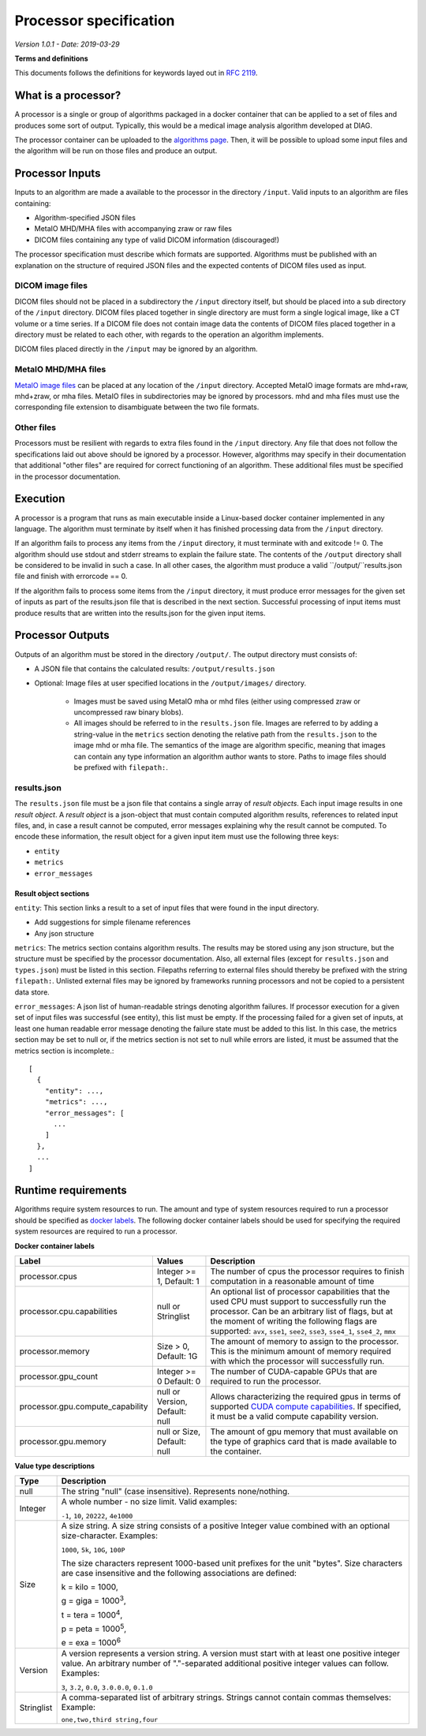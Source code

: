 ======================================
 Processor specification
======================================

*Version 1.0.1 - Date: 2019-03-29*

**Terms and definitions**

This documents follows the definitions for keywords layed out in `RFC 2119 <http://www.faqs.org/rfcs/rfc2119.html>`__.

What is a processor?
====================

A processor is a single or group of algorithms packaged in a docker container that can be applied to a set of files and produces some sort of output. Typically, this would be a medical image analysis algorithm developed at DIAG.

The processor container can be uploaded to the `algorithms page <https://grand-challenge.org/algorithms>`__. Then, it will be possible to upload some input files and the algorithm will be run on those files and produce an output.

Processor Inputs
================

Inputs to an algorithm are made a available to the processor in the directory ``/input``.  Valid inputs to an algorithm are files containing:

* Algorithm-specified JSON files

* MetaIO MHD/MHA files with accompanying zraw or raw files

* DICOM files containing any type of valid DICOM information (discouraged!)

The processor specification must describe which formats are supported. Algorithms must be published with an explanation on the structure of required JSON files and the expected contents of DICOM files used as input.

DICOM image files
-----------------

DICOM files should not be placed in a subdirectory the ``/input`` directory itself, but should be placed into a sub directory of the ``/input`` directory. DICOM files placed together in single directory are must form a single logical image, like a CT volume or a time series. If a DICOM file does not contain image data the contents of DICOM files placed together in a directory must be related to each other, with regards to the operation an algorithm implements.

DICOM files placed directly in the ``/input`` may be ignored by an algorithm.

MetaIO MHD/MHA files
--------------------

`MetaIO image files <https://itk.org/Wiki/ITK/MetaIO/Documentation>`__ can be placed at any location of the ``/input`` directory. Accepted MetaIO image formats are mhd+raw, mhd+zraw, or mha files. MetaIO files in subdirectories may be ignored by processors. mhd and mha files must use the corresponding file extension to disambiguate between the two file formats.

Other files
-----------

Processors must be resilient with regards to extra files found in the ``/input`` directory. Any file that does not follow the specifications laid out above should be ignored by a processor. However, algorithms may specify in their documentation that additional "other files" are required for correct functioning of an algorithm. These additional files must be specified in the processor documentation.

Execution
=========

A processor is a program that runs as main executable inside a Linux-based docker container implemented in any language. The algorithm must terminate by itself when it has finished processing data from the ``/input`` directory.

If an algorithm fails to process any items from the ``/input`` directory, it must terminate with and exitcode != 0. The algorithm should use stdout and stderr streams to explain the failure state. The contents of the ``/output`` directory shall be considered to be invalid in such a case. In all other cases, the algorithm must produce a valid ``/output/``results.json file and finish with errorcode == 0.

If the algorithm fails to process some items from the ``/input`` directory, it must produce error messages for the given set of inputs as part of the results.json file that is described in the next section. Successful processing of input items must produce results that are written into the results.json for the given input items.

Processor Outputs
=================

Outputs of an algorithm must be stored in the directory ``/output/``. The output directory must consists of:

* A JSON file that contains the calculated results: ``/output/results.json``

* Optional: Image files at user specified locations in the ``/output/images/`` directory.

    * Images must be saved using MetaIO mha or mhd files (either using compressed zraw or uncompressed raw binary blobs).

    * All images should be referred to in the ``results.json`` file. Images are referred to by adding a string-value in the ``metrics`` section denoting the relative path from the ``results.json`` to the image mhd or mha file. The semantics of the image are algorithm specific, meaning that images can contain any type information an algorithm author wants to store. Paths to image files should be prefixed with ``filepath:``.

results.json
------------

The ``results.json`` file must be a json file that contains a single array of *result objects*. Each input image results in one *result object*. A *result object* is a json-object that must contain computed algorithm results, references to related input files, and, in case a result cannot be computed, error messages explaining why the result cannot be computed. To encode these information, the result object for a given input item must use the following three keys:

* ``entity``

* ``metrics``

* ``error_messages``

Result object sections
######################

``entity``: This section links a result to a set of input files that were found in the input directory.

* Add suggestions for simple filename references

* Any json structure

``metrics``: The metrics section contains algorithm results. The results may be stored using any json structure, but the structure must be specified by the processor documentation. Also, all external files (except for ``results.json`` and ``types.json``) must be listed in this section. Filepaths referring to external files should thereby be prefixed with the string ``filepath:``. Unlisted external files may be ignored by frameworks running processors and not be copied to a persistent data store.

``error_messages``: A json list of human-readable strings denoting algorithm failures. If processor execution for a given set of input files was successful (see entity), this list must be empty. If the processing failed for a given set of inputs, at least one human readable error message denoting the failure state must be added to this list. In this case, the metrics section may be set to null or, if the metrics section is not set to null while errors are listed, it must be assumed that the metrics section is incomplete.::

  [
    {
      "entity": ...,
      "metrics": ...,
      "error_messages": [
        ...
      ]
    },
    ...
  ]


Runtime requirements
====================

Algorithms require system resources to run. The amount and type of system resources required to run a processor should be specified as `docker labels <https://docs.docker.com/engine/reference/builder/#label>`__. The following docker container labels should be used for specifying the required system resources are required to run a processor.

**Docker container labels**

+-----------------------------------+--------------------------------+----------------------------------------------------------------------------------------------------------------------------------------------------------------------------------------------------------------------------------------------------------------------------------------+
| Label                             | Values                         | Description                                                                                                                                                                                                                                                                            |
+===================================+================================+========================================================================================================================================================================================================================================================================================+
| processor.cpus                    | Integer >= 1,                  | The number of cpus the processor requires to finish computation in a reasonable amount of time                                                                                                                                                                                         |
|                                   | Default: 1                     |                                                                                                                                                                                                                                                                                        |
+-----------------------------------+--------------------------------+----------------------------------------------------------------------------------------------------------------------------------------------------------------------------------------------------------------------------------------------------------------------------------------+
| processor.cpu.capabilities        | null or Stringlist             | An optional list of processor capabilities that the used CPU must support to successfully run the processor. Can be an arbitrary list of flags, but at the moment of writing the following flags are supported: ``avx``, ``sse1``, ``see2``, ``sse3``, ``sse4_1``, ``sse4_2``, ``mmx`` |
+-----------------------------------+--------------------------------+----------------------------------------------------------------------------------------------------------------------------------------------------------------------------------------------------------------------------------------------------------------------------------------+
| processor.memory                  | Size > 0,                      | The amount of memory to assign to the processor. This is the minimum amount of memory required with which the processor will successfully run.                                                                                                                                         |
|                                   | Default: 1G                    |                                                                                                                                                                                                                                                                                        |
+-----------------------------------+--------------------------------+----------------------------------------------------------------------------------------------------------------------------------------------------------------------------------------------------------------------------------------------------------------------------------------+
| processor.gpu_count               | Integer >= 0                   | The number of CUDA-capable GPUs that are required to run the processor.                                                                                                                                                                                                                |
|                                   | Default: 0                     |                                                                                                                                                                                                                                                                                        |
+-----------------------------------+--------------------------------+----------------------------------------------------------------------------------------------------------------------------------------------------------------------------------------------------------------------------------------------------------------------------------------+
| processor.gpu.compute_capability  | null or Version,               | Allows characterizing the required gpus in terms of supported `CUDA compute capabilities <https://developer.nvidia.com/cuda-gpus>`__. If specified, it must be a valid compute capability version.                                                                                     |
|                                   | Default: null                  |                                                                                                                                                                                                                                                                                        |
+-----------------------------------+--------------------------------+----------------------------------------------------------------------------------------------------------------------------------------------------------------------------------------------------------------------------------------------------------------------------------------+
| processor.gpu.memory              | null or Size,                  | The amount of gpu memory that must available on the type of graphics card that is made available to the container.                                                                                                                                                                     |
|                                   | Default: null                  |                                                                                                                                                                                                                                                                                        |
+-----------------------------------+--------------------------------+----------------------------------------------------------------------------------------------------------------------------------------------------------------------------------------------------------------------------------------------------------------------------------------+

**Value type descriptions**

+------------+------------------------------------------------------------------------------------------------------------------------------------------------------------------------------------------------------------------------------------------------------------------------------------------------------------------------------------------------------------------------------------------------------------------+
| Type       | Description                                                                                                                                                                                                                                                                                                                                                                                                      |
+============+==================================================================================================================================================================================================================================================================================================================================================================================================================+
| null       | The string "null" (case insensitive). Represents none/nothing.                                                                                                                                                                                                                                                                                                                                                   |
+------------+------------------------------------------------------------------------------------------------------------------------------------------------------------------------------------------------------------------------------------------------------------------------------------------------------------------------------------------------------------------------------------------------------------------+
| Integer    | A whole number - no size limit. Valid examples:                                                                                                                                                                                                                                                                                                                                                                  |
|            |                                                                                                                                                                                                                                                                                                                                                                                                                  |
|            | ``-1``, ``10``, ``20222``, ``4e1000``                                                                                                                                                                                                                                                                                                                                                                            |
+------------+------------------------------------------------------------------------------------------------------------------------------------------------------------------------------------------------------------------------------------------------------------------------------------------------------------------------------------------------------------------------------------------------------------------+
| Size       | A size string. A size string consists of a positive Integer value combined with an optional size-character. Examples:                                                                                                                                                                                                                                                                                            |
|            |                                                                                                                                                                                                                                                                                                                                                                                                                  |
|            | ``1000``, ``5k``, ``10G``, ``100P``                                                                                                                                                                                                                                                                                                                                                                              |
|            |                                                                                                                                                                                                                                                                                                                                                                                                                  |
|            |                                                                                                                                                                                                                                                                                                                                                                                                                  |
|            | The size characters represent 1000-based unit prefixes for the unit "bytes". Size characters are case insensitive and the following associations are defined:                                                                                                                                                                                                                                                    |
|            |                                                                                                                                                                                                                                                                                                                                                                                                                  |
|            | k = kilo = 1000,                                                                                                                                                                                                                                                                                                                                                                                                 |
|            |                                                                                                                                                                                                                                                                                                                                                                                                                  |
|            | g = giga = 1000\ :sup:`3`,                                                                                                                                                                                                                                                                                                                                                                                       |
|            |                                                                                                                                                                                                                                                                                                                                                                                                                  |
|            | t = tera = 1000\ :sup:`4`,                                                                                                                                                                                                                                                                                                                                                                                       |
|            |                                                                                                                                                                                                                                                                                                                                                                                                                  |
|            | p = peta = 1000\ :sup:`5`,                                                                                                                                                                                                                                                                                                                                                                                       |
|            |                                                                                                                                                                                                                                                                                                                                                                                                                  |
|            | e = exa = 1000\ :sup:`6`                                                                                                                                                                                                                                                                                                                                                                                         |
+------------+------------------------------------------------------------------------------------------------------------------------------------------------------------------------------------------------------------------------------------------------------------------------------------------------------------------------------------------------------------------------------------------------------------------+
| Version    | A version represents a version string. A version must start with at least one positive integer value. An arbitrary number of "."-separated additional positive integer values can follow. Examples:                                                                                                                                                                                                              |
|            |                                                                                                                                                                                                                                                                                                                                                                                                                  |
|            | ``3``, ``3.2``, ``0.0``, ``3.0.0.0``, ``0.1.0``                                                                                                                                                                                                                                                                                                                                                                  |
+------------+------------------------------------------------------------------------------------------------------------------------------------------------------------------------------------------------------------------------------------------------------------------------------------------------------------------------------------------------------------------------------------------------------------------+
| Stringlist | A comma-separated list of arbitrary strings. Strings cannot contain commas themselves: Example:                                                                                                                                                                                                                                                                                                                  |
|            |                                                                                                                                                                                                                                                                                                                                                                                                                  |
|            | ``one,two,third string,four``                                                                                                                                                                                                                                                                                                                                                                                    |
+------------+------------------------------------------------------------------------------------------------------------------------------------------------------------------------------------------------------------------------------------------------------------------------------------------------------------------------------------------------------------------------------------------------------------------+
